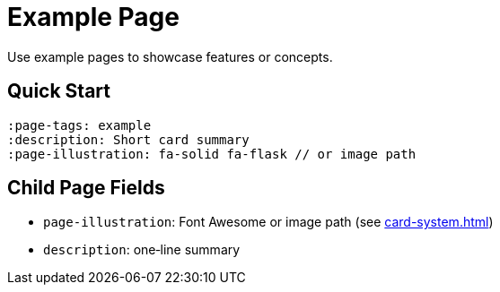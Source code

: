 = Example Page
:page-tags: example, card
:description: Example page to showcase features or concepts
:page-illustration: fa-solid fa-flask

[.lead.panel.accent.rounded]
Use example pages to showcase features or concepts.

== Quick Start

[source,asciidoc]
----
:page-tags: example
:description: Short card summary
:page-illustration: fa-solid fa-flask // or image path
----


== Child Page Fields

- `page-illustration`: Font Awesome or image path (see xref:card-system.adoc[])
- `description`: one‑line summary


